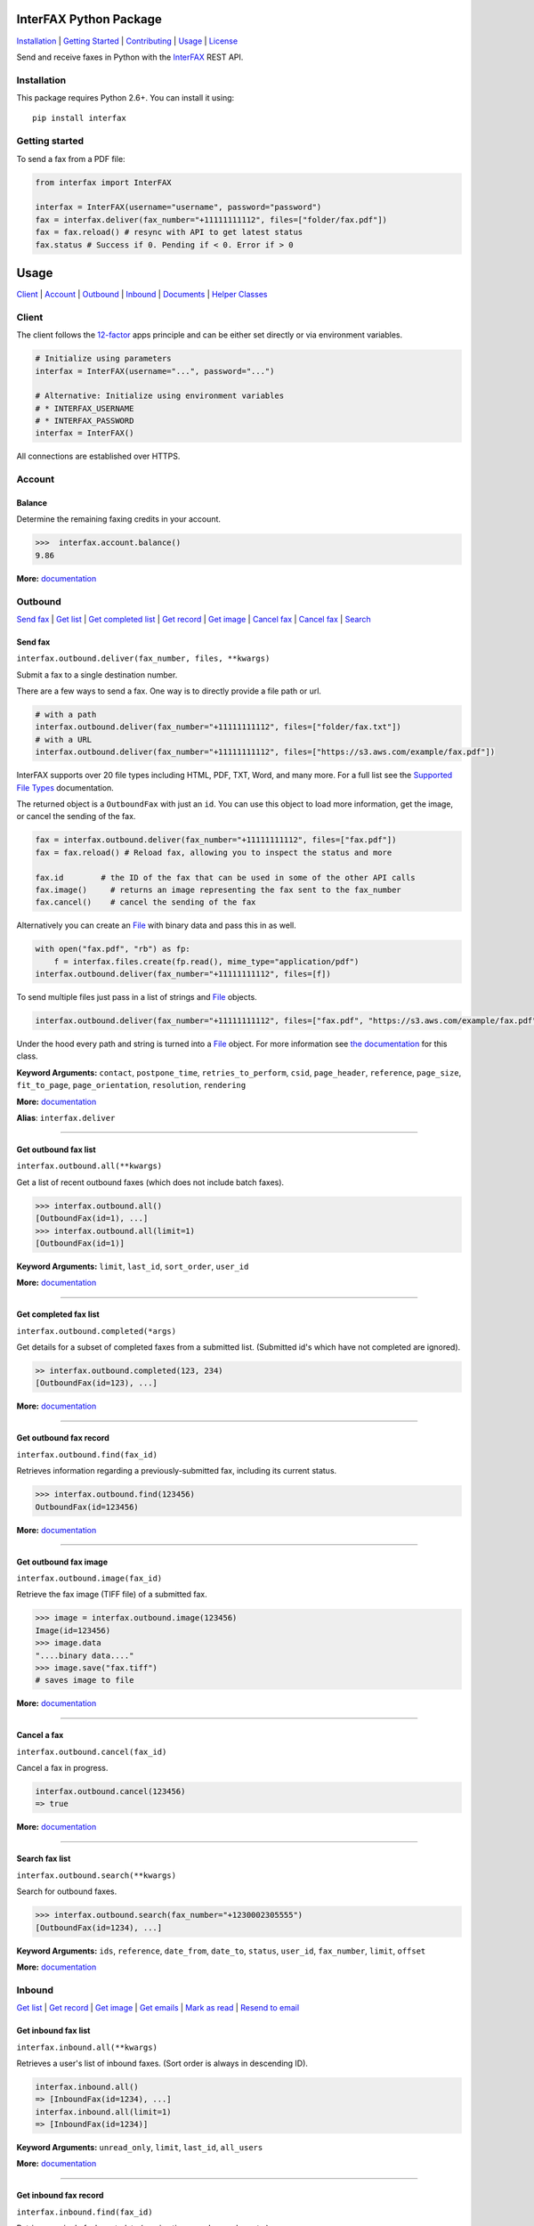 InterFAX Python Package
=======================

.. image:: https://travis-ci.org/interfax/interfax-python.svg?branch=master
    :target: https://travis-ci.org/interfax/interfax-python

`Installation`_ \| `Getting Started`_ \| `Contributing`_ \| `Usage`_ \| `License`_

Send and receive faxes in Python with the
`InterFAX <https://www.interfax.net/en/dev>`__ REST API.

Installation
------------

This package requires Python 2.6+. You can install it using:

::

    pip install interfax

Getting started
---------------

To send a fax from a PDF file:

.. code:: python

    from interfax import InterFAX

    interfax = InterFAX(username="username", password="password")
    fax = interfax.deliver(fax_number="+11111111112", files=["folder/fax.pdf"])
    fax = fax.reload() # resync with API to get latest status
    fax.status # Success if 0. Pending if < 0. Error if > 0

Usage
=====

`Client`_ \| `Account`_ \| `Outbound`_ \| `Inbound`_ \| `Documents`_ \| `Helper Classes`_

Client
------

The client follows the `12-factor <http://12factor.net/config>`__ apps
principle and can be either set directly or via environment variables.

.. code:: python

    # Initialize using parameters
    interfax = InterFAX(username="...", password="...")

    # Alternative: Initialize using environment variables
    # * INTERFAX_USERNAME
    # * INTERFAX_PASSWORD
    interfax = InterFAX()

All connections are established over HTTPS.

Account
-------

Balance
~~~~~~~

Determine the remaining faxing credits in your account.

.. code:: python

    >>>  interfax.account.balance()
    9.86

**More:**
`documentation <https://www.interfax.net/en/dev/rest/reference/3001>`__

Outbound
--------

`Send fax`_ \| `Get list <#get-outbound-fax-list>`__ \| `Get completed list <#get-completed-fax-list>`__ \| `Get record <#get-outbound-fax-record>`__ \| `Get image <#get-outbound-fax-image>`__ \| `Cancel fax <#get-outbound-fax-image>`__ \| `Cancel fax <#cancel-a-fax>`__ \| `Search <#search-fax-list>`__

Send fax
~~~~~~~~

``interfax.outbound.deliver(fax_number, files, **kwargs)``

Submit a fax to a single destination number.

There are a few ways to send a fax. One way is to directly provide a
file path or url.

.. code:: python

    # with a path
    interfax.outbound.deliver(fax_number="+11111111112", files=["folder/fax.txt"])
    # with a URL
    interfax.outbound.deliver(fax_number="+11111111112", files=["https://s3.aws.com/example/fax.pdf"])

InterFAX supports over 20 file types including HTML, PDF, TXT, Word, and
many more. For a full list see the `Supported File
Types <https://www.interfax.net/en/help/supported_file_types>`__
documentation.

The returned object is a ``OutboundFax`` with just an ``id``. You can
use this object to load more information, get the image, or cancel the
sending of the fax.

.. code:: python

    fax = interfax.outbound.deliver(fax_number="+11111111112", files=["fax.pdf"])
    fax = fax.reload() # Reload fax, allowing you to inspect the status and more

    fax.id        # the ID of the fax that can be used in some of the other API calls
    fax.image()     # returns an image representing the fax sent to the fax_number
    fax.cancel()    # cancel the sending of the fax

Alternatively you can create an `File <#file>`__ with binary data and
pass this in as well.

.. code:: python

    with open("fax.pdf", "rb") as fp:
        f = interfax.files.create(fp.read(), mime_type="application/pdf")
    interfax.outbound.deliver(fax_number="+11111111112", files=[f])

To send multiple files just pass in a list of strings and `File`_ objects.

.. code:: python

    interfax.outbound.deliver(fax_number="+11111111112", files=["fax.pdf", "https://s3.aws.com/example/fax.pdf"])

Under the hood every path and string is turned into a
`File <#interfaxfile>`__ object. For more information see `the
documentation <#interfaxfile>`__ for this class.

**Keyword Arguments:** ``contact``, ``postpone_time``,
``retries_to_perform``, ``csid``, ``page_header``, ``reference``,
``page_size``, ``fit_to_page``, ``page_orientation``, ``resolution``,
``rendering``

**More:**
`documentation <https://www.interfax.net/en/dev/rest/reference/2918>`__

**Alias**: ``interfax.deliver``

--------------

Get outbound fax list
~~~~~~~~~~~~~~~~~~~~~

``interfax.outbound.all(**kwargs)``

Get a list of recent outbound faxes (which does not include batch
faxes).

.. code:: python

    >>> interfax.outbound.all()
    [OutboundFax(id=1), ...]
    >>> interfax.outbound.all(limit=1)
    [OutboundFax(id=1)]

**Keyword Arguments:** ``limit``, ``last_id``, ``sort_order``,
``user_id``

**More:**
`documentation <https://www.interfax.net/en/dev/rest/reference/2920>`__

--------------

Get completed fax list
~~~~~~~~~~~~~~~~~~~~~~

``interfax.outbound.completed(*args)``

Get details for a subset of completed faxes from a submitted list.
(Submitted id's which have not completed are ignored).

.. code:: python

    >> interfax.outbound.completed(123, 234)
    [OutboundFax(id=123), ...]

**More:**
`documentation <https://www.interfax.net/en/dev/rest/reference/2972>`__

--------------

Get outbound fax record
~~~~~~~~~~~~~~~~~~~~~~~

``interfax.outbound.find(fax_id)``

Retrieves information regarding a previously-submitted fax, including
its current status.

.. code:: python

    >>> interfax.outbound.find(123456)
    OutboundFax(id=123456)

**More:**
`documentation <https://www.interfax.net/en/dev/rest/reference/2921>`__

--------------

Get outbound fax image
~~~~~~~~~~~~~~~~~~~~~~

``interfax.outbound.image(fax_id)``

Retrieve the fax image (TIFF file) of a submitted fax.

.. code:: python

    >>> image = interfax.outbound.image(123456)
    Image(id=123456)
    >>> image.data
    "....binary data...."
    >>> image.save("fax.tiff")
    # saves image to file

**More:**
`documentation <https://www.interfax.net/en/dev/rest/reference/2941>`__

--------------

Cancel a fax
~~~~~~~~~~~~

``interfax.outbound.cancel(fax_id)``

Cancel a fax in progress.

.. code:: python

    interfax.outbound.cancel(123456)
    => true

**More:**
`documentation <https://www.interfax.net/en/dev/rest/reference/2939>`__

--------------

Search fax list
~~~~~~~~~~~~~~~

``interfax.outbound.search(**kwargs)``

Search for outbound faxes.

.. code:: python

    >>> interfax.outbound.search(fax_number="+1230002305555")
    [OutboundFax(id=1234), ...]

**Keyword Arguments:** ``ids``, ``reference``, ``date_from``,
``date_to``, ``status``, ``user_id``, ``fax_number``, ``limit``,
``offset``

**More:**
`documentation <https://www.interfax.net/en/dev/rest/reference/2959>`__

Inbound
-------

`Get list <#get-inbound-fax-list>`__ \| `Get record <#get-inbound-fax-record>`__ \| `Get image <#get-inbound-fax-image>`__ \| `Get emails <#get-forwarding-emails>`__ \| `Mark as read <#mark-as-read-unread>`__ \| `Resend to email <#resend-inbound-fax>`__

Get inbound fax list
~~~~~~~~~~~~~~~~~~~~

``interfax.inbound.all(**kwargs)``

Retrieves a user's list of inbound faxes. (Sort order is always in
descending ID).

.. code:: python

    interfax.inbound.all()
    => [InboundFax(id=1234), ...]
    interfax.inbound.all(limit=1)
    => [InboundFax(id=1234)]

**Keyword Arguments:** ``unread_only``, ``limit``, ``last_id``,
``all_users``

**More:**
`documentation <https://www.interfax.net/en/dev/rest/reference/2935>`__

--------------

Get inbound fax record
~~~~~~~~~~~~~~~~~~~~~~

``interfax.inbound.find(fax_id)``

Retrieves a single fax's metadata (receive time, sender number, etc.).

.. code:: python

    >>> interfax.inbound.find(123456)
    InboundFax(id=123456)

**More:**
`documentation <https://www.interfax.net/en/dev/rest/reference/2938>`__

--------------

Get inbound fax image
~~~~~~~~~~~~~~~~~~~~~

``interfax.inbound.image(fax_id)``

Retrieves a single fax's image.

.. code:: python

    >>> image = interfax.inbound.image(123456)
    Image(id=123456)
    >>> image.data
    "....binary data...."
    >>> image.save("fax.tiff")
    # saves image to file

**More:**
`documentation <https://www.interfax.net/en/dev/rest/reference/2937>`__

--------------

Get forwarding emails
~~~~~~~~~~~~~~~~~~~~~

``interfax.inbound.emails(fax_id)``

Retrieve the list of email addresses to which a fax was forwarded.

.. code:: python

    interfax.inbound.email(123456)
    [ForwardingEmail()]

**More:**
`documentation <https://www.interfax.net/en/dev/rest/reference/2930>`__

--------------

Mark as read/unread
~~~~~~~~~~~~~~~~~~~

``interfax.inbound.mark(fax_id, read=True)``

Mark a transaction as read/unread.

.. code:: python

    interfax.inbound.mark(123456, read=True) # mark read
    interfax.inbound.mark(123456, read=False) # mark unread

**More:**
`documentation <https://www.interfax.net/en/dev/rest/reference/2936>`__

--------------

Resend inbound fax
~~~~~~~~~~~~~~~~~~

``interfax.inbound.resend(fax_id, email=None)``

Resend an inbound fax to a specific email address.

.. code:: python

    >>> # resend to the email(s) to which the fax was previously forwarded
    >>> interfax.inbound.resend(123456)
    True
    >>> # resend to a specific address
    >>> interfax.inbound.resend(123456, email="test@example.com")
    True

**More:**
`documentation <https://www.interfax.net/en/dev/rest/reference/2929>`__

--------------

Documents
---------

`Create <#create-documents>`__ \| `Upload chunk`_ \| `Get list <#get-document-list>`__ \| `Status <#get-document-status>`__ \| `Cancel <#cancel-document>`__

Document allow for uploading of large files up to 20MB in 200kb chunks.
The `File`_ format automatically uses this if needed but a
sample implementation would look as followed.

.. code:: python

    document = interfax.documents.create("test.pdf", os.stat("test.pdf").st_size)

    with open("test.pdf", "rb") as fp:
        cursor = 0
        while True:
            chunk = fp.read(500)
            if not chunk:
                break
            next_cursor = cursor + len(chunk)
            document.upload(cursor, next_cursor-1, chunk)
            cursor = next_cursor

Create Documents
~~~~~~~~~~~~~~~~

``interfax.documents.create(name, size, **kwargs)``

Create a document upload session, allowing you to upload large files in
chunks.

.. code:: python

    >>> interfax.documents.create("large_file.pdf", 231234)
    Document(id=123456)

**Keyword Arguments:** ``disposition``, ``sharing``

**More:**
`documentation  <https://www.interfax.net/en/dev/rest/reference/2967>`__

--------------

Upload chunk
~~~~~~~~~~~~

``interfax.documents.upload(id, range_start, range_end, chunk)``

Upload a chunk to an existing document upload session.

.. code:: python

    >>> interfax.documents.upload(123456, 0, 999, "....binary-data....")
    True

**More:**
`documentation <https://www.interfax.net/en/dev/rest/reference/2966>`__

--------------

Get document list
~~~~~~~~~~~~~~~~~

``interfax.documents.all(options = {})``

Get a list of previous document uploads which are currently available.

.. code:: python

    >>> interfax.documents.all()
    [Document(id=123456), ...]
    >>> interfax.documents.all(offset=10)
    [Document(id=123466), ...]

**Keyword Arguments:** ``limit``, ``offset``

**More:**
`documentation <https://www.interfax.net/en/dev/rest/reference/2968>`__

--------------

Get document status
~~~~~~~~~~~~~~~~~~~

``interfax.documents.find(id)``

Get the current status of a specific document upload.

.. code:: python

    >>> interfax.documents.find(123456)
    Document(id=123456)

**More:**
`documentation <https://www.interfax.net/en/dev/rest/reference/2965>`__

--------------

Cancel document
~~~~~~~~~~~~~~~

``interfax.documents.cancel(id)``

Cancel a document upload and tear down the upload session, or delete a
previous upload.

.. code:: python

    >>> interfax.documents.cancel(123456)
    True

**More:**
`documentation <https://www.interfax.net/en/dev/rest/reference/2964>`__

--------------

Helper Classes
--------------

OutboundFax
~~~~~~~~~~~

The ``OutboundFax`` is returned in most Outbound APIs. As a convenience
the following methods are available.

.. code:: python

    fax = interfax.outbound.find(123)
    fax = fax.reload() # Loads or reloads object
    fax.cancel() # Cancels the fax
    fax.image() # Returns an `Image` for this fax

InboundFax
~~~~~~~~~~

The ``InboundFax`` is returned in some of the Inbound APIs. As a
convenience the following methods are available.

.. code:: python

    fax = interfax.inbound.find(123)
    fax = fax.reload() # Loads or reloads object
    fax.mark(true) # Marks the fax as read/unread
    fax.resend(email) # Resend the fax to a specific email address.
    fax.image() # Returns an `Image` for this fax
    fax.emails() # Returns a list of ForwardingEmail objects that the fax was forwarded on to

Image
~~~~~

A lightweight wrapper around the image data for a sent or received fax.
Provides the following convenience methods.

.. code:: python

    image = interfax.outbound.image(123)
    image.data # Returns the raw binary data for the TIFF image.
    image.save("folder/fax.tiff") # Saves the TIFF to the path provided

File
~~~~

This class is used by ``interfax.outbound.deliver`` and
``interfax.files`` to turn every URL, path and binary data into a
uniform format, ready to be sent out to the InterFAX API.

It is most useful for sending binary data to the ``.deliver`` method.

.. code:: python

    >>> # binary data
    >>> f = File(interfax, "....binary data.....", mime_type="application/pdf")
    File()

    >>> # Alternatively
    >>> f = interfax.files.create("....binary data.....", mime_type="application/pdf")
    >>> f.headers
    {"Content-Type": "application/pdf"}
    >>> f.body
    "....binary data....."

    interfax.outbound.deliver(fax_number="+1111111111112", files=[f])

Additionally it can be used to turn a URL or path into a valid object as
well, though the ``.deliver`` method does this conversion automatically.

.. code:: python

    >>> # a file by path
    >>> f = interfax.files.create("foo/bar.pdf")
    >>> f.headers
    { "Content-Type": "application/pdf" }
    >>> f.body
    "....binary data....."

    >>> # a file by url
    >>> f = interfax.files.create("https://foo.com/bar.html")
    >>> f.headers
    {"Content-Location": "https://foo.com/bar.html"}
    >>> f.body
    None

ForwardingEmail
~~~~~~~~~~~~~~~

A light wrapper around `the
response <https://www.interfax.net/en/dev/rest/reference/2930>`__ received by
asking for the forwarded emails for a fax.

.. code:: python

    fax = interfax.inbound.find(123)
    email = fax.emails()[0]
    email.email_address # An email address to which forwarding of the fax was attempted.
    email.message_status # 0 = OK; number smaller than zero = in progress; number greater than zero = error.
    email.completion_time # Completion timestamp.

Document
~~~~~~~~

The ``Document`` is returned in most of the Document APIs. As a
convenience the following methods are available.

.. code:: python

    document = interfax.documents.find(123)
    document = document.reload() # Loads or reloads object
    document.upload(0, 999, ".....binary data...." # Maps to the interfax.documents.upload method
    document.cancel() # Maps to the interfax.documents.cancel method
    document.id  # Extracts the ID from the URI (the API does not return the ID)

Contributing
------------

#. **Fork** the repo on GitHub
#. **Clone** the project to your own machine
#. **Commit** changes to your own branch
#. **Push** your work back up to your fork
#. Submit a **Pull request** so that we can review your changes


Tests
~~~~~

Before submitting a contribution please ensure all tests pass.

.. code:: shell

    pip install tox # install tox
    tox # run all tests

or

.. code:: shell

    vagrant up
    vagrant exec tox

License
-------

This library is released under the `MIT License <https://github.com/interfax/interfax-python/blob/master/LICENSE>`__.
